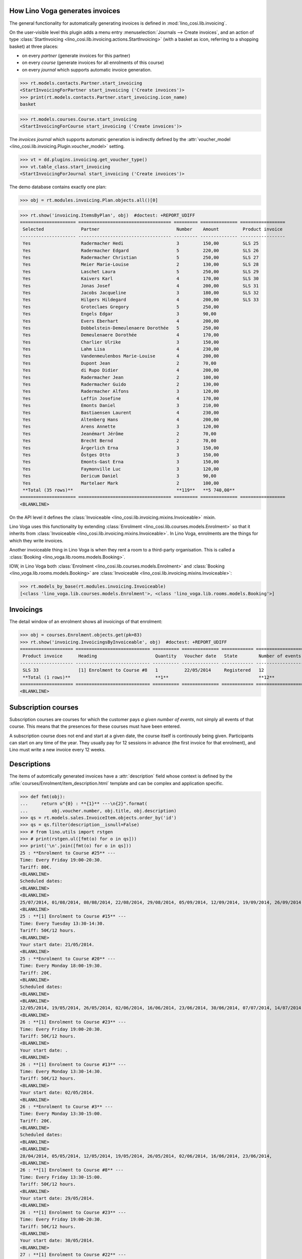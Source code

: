 .. _voga.specs.invoicing:

How Lino Voga generates invoices
================================

.. to test only this doc:

    $ python setup.py test -s tests.SpecsTests.test_invoicing

    doctest init:

    >>> from lino import startup
    >>> startup('lino_voga.projects.roger.settings.doctests')
    >>> from lino.api.shell import *
    >>> #from lino.api.doctest import *
    

The general functionality for automatically generating invoices is
defined in :mod:`lino_cosi.lib.invoicing`.

On the user-visible level this plugin adds 
a menu entry :menuselection:`Journals --> Create invoices`,
and an action of type
:class:`StartInvoicing
<lino_cosi.lib.invoicing.actions.StartInvoicing>` (with a basket as
icon, referring to a shopping basket) at three places: 

- on every *partner* (generate invoices for this partner)
- on every *course* (generate invoices for all enrolments of this
  course)
- on every *journal* which supports automatic invoice generation. 

>>> rt.models.contacts.Partner.start_invoicing
<StartInvoicingForPartner start_invoicing ('Create invoices')>
>>> print(rt.models.contacts.Partner.start_invoicing.icon_name)
basket

>>> rt.models.courses.Course.start_invoicing
<StartInvoicingForCourse start_invoicing ('Create invoices')>


The *invoices journal* which supports automatic generation is
indirectly defined by the :attr:`voucher_model
<lino_cosi.lib.invoicing.Plugin.voucher_model>` setting.

>>> vt = dd.plugins.invoicing.get_voucher_type()
>>> vt.table_class.start_invoicing
<StartInvoicingForJournal start_invoicing ('Create invoices')>



The demo database contains exactly one plan:

>>> obj = rt.modules.invoicing.Plan.objects.all()[0]

>>> rt.show('invoicing.ItemsByPlan', obj)  #doctest: +REPORT_UDIFF
===================== =================================== ========= ============== =================
 Selected              Partner                             Number    Amount         Product invoice
--------------------- ----------------------------------- --------- -------------- -----------------
 Yes                   Radermacher Hedi                    3         150,00         SLS 25
 Yes                   Radermacher Edgard                  5         220,00         SLS 26
 Yes                   Radermacher Christian               5         250,00         SLS 27
 Yes                   Meier Marie-Louise                  2         130,00         SLS 28
 Yes                   Laschet Laura                       5         250,00         SLS 29
 Yes                   Kaivers Karl                        4         170,00         SLS 30
 Yes                   Jonas Josef                         4         200,00         SLS 31
 Yes                   Jacobs Jacqueline                   3         180,00         SLS 32
 Yes                   Hilgers Hildegard                   4         200,00         SLS 33
 Yes                   Groteclaes Gregory                  5         250,00
 Yes                   Engels Edgar                        3         90,00
 Yes                   Evers Eberhart                      4         200,00
 Yes                   Dobbelstein-Demeulenaere Dorothée   5         250,00
 Yes                   Demeulenaere Dorothée               4         170,00
 Yes                   Charlier Ulrike                     3         150,00
 Yes                   Lahm Lisa                           4         230,00
 Yes                   Vandenmeulenbos Marie-Louise        4         200,00
 Yes                   Dupont Jean                         2         70,00
 Yes                   di Rupo Didier                      4         200,00
 Yes                   Radermacher Jean                    2         100,00
 Yes                   Radermacher Guido                   2         130,00
 Yes                   Radermacher Alfons                  3         120,00
 Yes                   Leffin Josefine                     4         170,00
 Yes                   Emonts Daniel                       3         210,00
 Yes                   Bastiaensen Laurent                 4         230,00
 Yes                   Altenberg Hans                      4         200,00
 Yes                   Arens Annette                       3         120,00
 Yes                   Jeanémart Jérôme                    2         70,00
 Yes                   Brecht Bernd                        2         70,00
 Yes                   Ärgerlich Erna                      3         150,00
 Yes                   Östges Otto                         3         150,00
 Yes                   Emonts-Gast Erna                    3         150,00
 Yes                   Faymonville Luc                     3         120,00
 Yes                   Dericum Daniel                      3         90,00
 Yes                   Martelaer Mark                      2         100,00
 **Total (35 rows)**                                       **119**   **5 740,00**
===================== =================================== ========= ============== =================
<BLANKLINE>


On the API level it defines the :class:`Invoiceable
<lino_cosi.lib.invoicing.mixins.Invoiceable>` mixin.

Lino Voga uses this functionality by extending :class:`Enrolment
<lino_cosi.lib.courses.models.Enrolment>` so that it inherits from
:class:`Invoiceable <lino_cosi.lib.invoicing.mixins.Invoiceable>`. In
Lino Voga, enrolments are the things for which they write invoices.

Another invoiceable thing in Lino Voga is when they rent a room to a
third-party organisation. This is called a :class:`Booking
<lino_voga.lib.rooms.models.Booking>`.

IOW, in Lino Voga both :class:`Enrolment
<lino_cosi.lib.courses.models.Enrolment>` and :class:`Booking
<lino_voga.lib.rooms.models.Booking>` are :class:`Invoiceable
<lino_cosi.lib.invoicing.mixins.Invoiceable>`:

>>> rt.models_by_base(rt.modules.invoicing.Invoiceable)
[<class 'lino_voga.lib.courses.models.Enrolment'>, <class 'lino_voga.lib.rooms.models.Booking'>]


Invoicings
==========

The detail window of an enrolment shows all invoicings of that
enrolment:

>>> obj = courses.Enrolment.objects.get(pk=83)
>>> rt.show('invoicing.InvoicingsByInvoiceable', obj)  #doctest: +REPORT_UDIFF
==================== ============================ ========== ============== ============ ==================
 Product invoice      Heading                      Quantity   Voucher date   State        Number of events
-------------------- ---------------------------- ---------- -------------- ------------ ------------------
 SLS 33               [1] Enrolment to Course #8   1          22/05/2014     Registered   12
 **Total (1 rows)**                                **1**                                  **12**
==================== ============================ ========== ============== ============ ==================
<BLANKLINE>


Subscription courses
====================

Subscription courses are courses for which the customer pays *a given
number of events*, not simply all events of that course. This means
that the presences for these courses must have been entered.

A subscription course does not end and start at a given date, the
course itself is continously being given. Participants can start on
any time of the year. They usually pay for 12 sessions in advance (the
first invoice for that enrolment), and Lino must write a new invoice
every 12 weeks.


Descriptions
============

The items of automtically generated invoices have a
:attr:`description` field whose context is defined by the
:xfile:`courses/Enrolment/item_description.html` template and can be
complex and application specific.

>>> def fmt(obj):
...     return u"{0} : **{1}** ---\n{2}".format(
...         obj.voucher.number, obj.title, obj.description)
>>> qs = rt.models.sales.InvoiceItem.objects.order_by('id')
>>> qs = qs.filter(description__isnull=False)
>>> # from lino.utils import rstgen
>>> # print(rstgen.ul([fmt(o) for o in qs]))
>>> print('\n'.join([fmt(o) for o in qs]))
25 : **Enrolment to Course #25** ---
Time: Every Friday 19:00-20:30.
Tariff: 80€.
<BLANKLINE>
Scheduled dates:
<BLANKLINE>
<BLANKLINE>
25/07/2014, 01/08/2014, 08/08/2014, 22/08/2014, 29/08/2014, 05/09/2014, 12/09/2014, 19/09/2014, 26/09/2014, 03/10/2014, 
<BLANKLINE>
25 : **[1] Enrolment to Course #15** ---
Time: Every Tuesday 13:30-14:30.
Tariff: 50€/12 hours.
<BLANKLINE>
Your start date: 21/05/2014.
<BLANKLINE>
25 : **Enrolment to Course #20** ---
Time: Every Monday 18:00-19:30.
Tariff: 20€.
<BLANKLINE>
Scheduled dates:
<BLANKLINE>
<BLANKLINE>
12/05/2014, 19/05/2014, 26/05/2014, 02/06/2014, 16/06/2014, 23/06/2014, 30/06/2014, 07/07/2014, 14/07/2014, 28/07/2014, 
<BLANKLINE>
26 : **[1] Enrolment to Course #23** ---
Time: Every Friday 19:00-20:30.
Tariff: 50€/12 hours.
<BLANKLINE>
Your start date: .
<BLANKLINE>
26 : **[1] Enrolment to Course #13** ---
Time: Every Monday 13:30-14:30.
Tariff: 50€/12 hours.
<BLANKLINE>
Your start date: 02/05/2014.
<BLANKLINE>
26 : **Enrolment to Course #3** ---
Time: Every Monday 13:30-15:00.
Tariff: 20€.
<BLANKLINE>
Scheduled dates:
<BLANKLINE>
<BLANKLINE>
28/04/2014, 05/05/2014, 12/05/2014, 19/05/2014, 26/05/2014, 02/06/2014, 16/06/2014, 23/06/2014, 
<BLANKLINE>
26 : **[1] Enrolment to Course #8** ---
Time: Every Friday 13:30-15:00.
Tariff: 50€/12 hours.
<BLANKLINE>
Your start date: 29/05/2014.
<BLANKLINE>
26 : **[1] Enrolment to Course #23** ---
Time: Every Friday 19:00-20:30.
Tariff: 50€/12 hours.
<BLANKLINE>
Your start date: 30/05/2014.
<BLANKLINE>
27 : **[1] Enrolment to Course #22** ---
Time: Every Monday 18:00-19:30.
Tariff: 50€/12 hours.
<BLANKLINE>
Your start date: .
<BLANKLINE>
27 : **[1] Enrolment to Course #12** ---
Time: Every Monday 11:00-12:00.
Tariff: 50€/12 hours.
<BLANKLINE>
Your start date: .
<BLANKLINE>
27 : **[1] Enrolment to Course #17** ---
Time: Every Thursday 13:30-14:30.
Tariff: 50€/12 hours.
<BLANKLINE>
Your start date: 12/05/2014.
<BLANKLINE>
27 : **[1] Enrolment to Course #7** ---
Time: Every Wednesday 17:30-19:00.
Tariff: 50€/12 hours.
<BLANKLINE>
Your start date: 21/05/2014.
<BLANKLINE>
27 : **[1] Enrolment to Course #22** ---
Time: Every Monday 18:00-19:30.
Tariff: 50€/12 hours.
<BLANKLINE>
Your start date: 29/05/2014.
<BLANKLINE>
28 : **Enrolment to Course #19** ---
Time: Every Friday 19:00-20:00.
Tariff: 80€.
<BLANKLINE>
Scheduled dates:
<BLANKLINE>
<BLANKLINE>
07/03/2014, 14/03/2014, 21/03/2014, 28/03/2014, 04/04/2014, 11/04/2014, 
<BLANKLINE>
28 : **[1] Enrolment to Course #14** ---
Time: Every Tuesday 11:00-12:00.
Tariff: 50€/12 hours.
<BLANKLINE>
Your start date: .
<BLANKLINE>
29 : **[1] Enrolment to Course #17** ---
Time: Every Thursday 13:30-14:30.
Tariff: 50€/12 hours.
<BLANKLINE>
Your start date: 21/05/2014.
<BLANKLINE>
29 : **[1] Enrolment to Course #7** ---
Time: Every Wednesday 17:30-19:00.
Tariff: 50€/12 hours.
<BLANKLINE>
Your start date: 29/05/2014.
<BLANKLINE>
29 : **[1] Enrolment to Course #22** ---
Time: Every Monday 18:00-19:30.
Tariff: 50€/12 hours.
<BLANKLINE>
Your start date: 30/05/2014.
<BLANKLINE>
29 : **[1] Enrolment to Course #12** ---
Time: Every Monday 11:00-12:00.
Tariff: 50€/12 hours.
<BLANKLINE>
Your start date: 09/06/2014.
<BLANKLINE>
29 : **[1] Enrolment to Course #17** ---
Time: Every Thursday 13:30-14:30.
Tariff: 50€/12 hours.
<BLANKLINE>
Your start date: .
<BLANKLINE>
30 : **[1] Enrolment to Course #16** ---
Time: Every Thursday 11:00-12:00.
Tariff: 50€/12 hours.
<BLANKLINE>
Your start date: 12/05/2014.
<BLANKLINE>
30 : **[1] Enrolment to Course #6** ---
Time: Every Monday 13:30-15:00.
Tariff: 50€/12 hours.
<BLANKLINE>
Your start date: 21/05/2014.
<BLANKLINE>
30 : **Enrolment to Course #11** ---
Time: Every Monday 13:30-14:30.
Tariff: 20€.
<BLANKLINE>
Scheduled dates:
<BLANKLINE>
<BLANKLINE>
12/05/2014, 19/05/2014, 26/05/2014, 02/06/2014, 16/06/2014, 23/06/2014, 30/06/2014, 07/07/2014, 14/07/2014, 28/07/2014, 
<BLANKLINE>
30 : **[1] Enrolment to Course #16** ---
Time: Every Thursday 11:00-12:00.
Tariff: 50€/12 hours.
<BLANKLINE>
Your start date: 03/06/2014.
<BLANKLINE>
31 : **[1] Enrolment to Course #15** ---
Time: Every Tuesday 13:30-14:30.
Tariff: 50€/12 hours.
<BLANKLINE>
Your start date: 02/05/2014.
<BLANKLINE>
31 : **Enrolment to Course #5** ---
Time: Every Friday 13:30-15:00.
Tariff: 20€.
<BLANKLINE>
Scheduled dates:
<BLANKLINE>
<BLANKLINE>
25/04/2014, 02/05/2014, 09/05/2014, 16/05/2014, 23/05/2014, 30/05/2014, 06/06/2014, 13/06/2014, 
<BLANKLINE>
31 : **Enrolment to Course #25** ---
Time: Every Friday 19:00-20:30.
Tariff: 80€.
<BLANKLINE>
Scheduled dates:
<BLANKLINE>
<BLANKLINE>
25/07/2014, 01/08/2014, 08/08/2014, 22/08/2014, 29/08/2014, 05/09/2014, 12/09/2014, 19/09/2014, 26/09/2014, 03/10/2014, 
<BLANKLINE>
31 : **[1] Enrolment to Course #15** ---
Time: Every Tuesday 13:30-14:30.
Tariff: 50€/12 hours.
<BLANKLINE>
Your start date: 09/06/2014.
<BLANKLINE>
32 : **[1] Enrolment to Course #14** ---
Time: Every Tuesday 11:00-12:00.
Tariff: 50€/12 hours.
<BLANKLINE>
Your start date: .
<BLANKLINE>
32 : **Enrolment to Course #19** ---
Time: Every Friday 19:00-20:00.
Tariff: 80€.
<BLANKLINE>
Scheduled dates:
<BLANKLINE>
<BLANKLINE>
07/03/2014, 14/03/2014, 21/03/2014, 28/03/2014, 04/04/2014, 11/04/2014, 
<BLANKLINE>
32 : **[1] Enrolment to Course #14** ---
Time: Every Tuesday 11:00-12:00.
Tariff: 50€/12 hours.
<BLANKLINE>
Your start date: 30/05/2014.
<BLANKLINE>
33 : **[1] Enrolment to Course #13** ---
Time: Every Monday 13:30-14:30.
Tariff: 50€/12 hours.
<BLANKLINE>
Your start date: .
<BLANKLINE>
33 : **[1] Enrolment to Course #8** ---
Time: Every Friday 13:30-15:00.
Tariff: 50€/12 hours.
<BLANKLINE>
Your start date: 12/05/2014.
<BLANKLINE>
33 : **[1] Enrolment to Course #23** ---
Time: Every Friday 19:00-20:30.
Tariff: 50€/12 hours.
<BLANKLINE>
Your start date: 21/05/2014.
<BLANKLINE>
33 : **[1] Enrolment to Course #13** ---
Time: Every Monday 13:30-14:30.
Tariff: 50€/12 hours.
<BLANKLINE>
Your start date: 29/05/2014.
<BLANKLINE>
